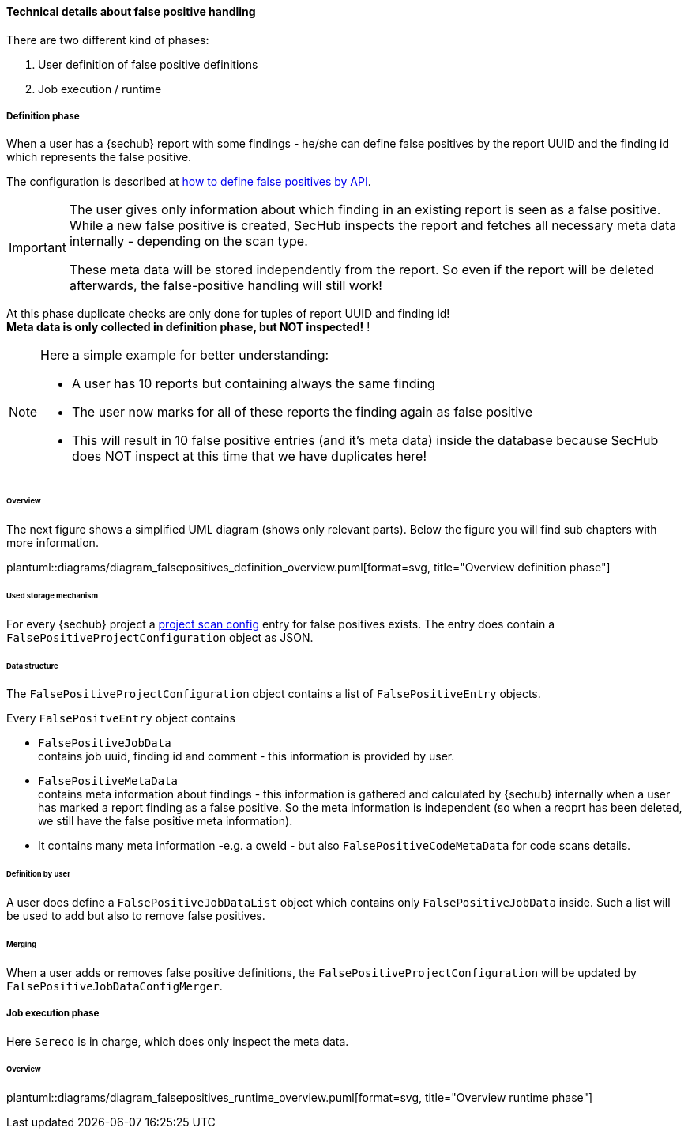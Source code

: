[[section-concept-false-positive-technical-details]]
==== Technical details about false positive handling

There are two different kind of phases: +

1. User definition of false positive definitions
2. Job execution / runtime 

===== Definition phase

When a user has a {sechub} report with some findings - he/she can define false positives by 
the report UUID and the finding id which represents the false positive.

The configuration is described at  <<section-false-positives-define-by-API,how to define false positives by API>>.

[IMPORTANT]
====
The user gives only information about which finding in an existing report is seen as a false positive. While a new
false positive is created, SecHub inspects the report and fetches all necessary meta data internally - depending on the scan type. 

These meta data will be stored independently from the report. So even if the report will be deleted afterwards, the false-positive handling
will still work!
====

At this phase duplicate checks are only done for tuples of report UUID and finding id! +
*Meta data is only collected in definition phase, but NOT inspected!* !

[NOTE]
====

Here a simple example for better understanding:

- A user has 10 reports but containing always the same finding
- The user now marks for all of these reports the finding again as false positive
- This will result in 10 false positive entries (and it's meta data) inside the database 
  because SecHub does NOT inspect at this time that we have duplicates here!

====

====== Overview
The next figure shows a simplified UML diagram (shows only relevant parts). Below the figure you will find sub chapters with more information. 

plantuml::diagrams/diagram_falsepositives_definition_overview.puml[format=svg, title="Overview definition phase"]

====== Used storage mechanism

For every {sechub} project a <<section-concept-project-scan-configuration,project scan config>> entry for false positives exists.
The entry does contain a `FalsePositiveProjectConfiguration` object as JSON.

====== Data structure
The `FalsePositiveProjectConfiguration` object contains a list of `FalsePositiveEntry` objects.

Every `FalsePositveEntry` object contains

- `FalsePositiveJobData` +
   contains job uuid, finding id and comment - this information is provided by user.

- `FalsePositiveMetaData`  +
   contains meta information about findings - this information is gathered and calculated by {sechub} internally when
   a user has marked a report finding as a false positive. So the meta information is independent (so when a reoprt has
   been deleted, we still have the false positive meta information).

   - It contains many meta information -e.g. a cweId - but also `FalsePositiveCodeMetaData` for code scans details.

====== Definition by user
A user does define a `FalsePositiveJobDataList` object which contains only `FalsePositiveJobData` inside. Such a list will
be used to add but also to remove false positives.

====== Merging
When a user adds or removes false positive definitions, the `FalsePositiveProjectConfiguration` will be updated by 
`FalsePositiveJobDataConfigMerger`.


===== Job execution phase

Here `Sereco` is in charge, which does only inspect the meta data.

====== Overview
plantuml::diagrams/diagram_falsepositives_runtime_overview.puml[format=svg, title="Overview runtime phase"]

